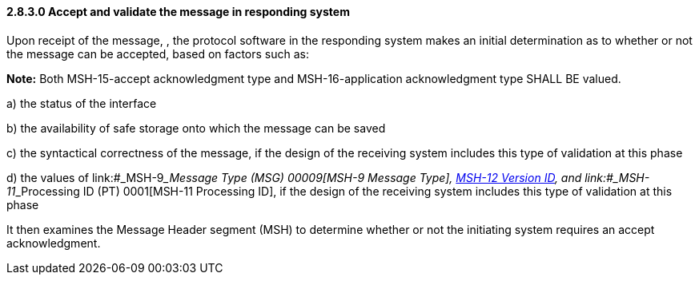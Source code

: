 ==== 2.8.3.0 Accept and validate the message in responding system

Upon receipt of the message, , the protocol software in the responding system makes an initial determination as to whether or not the message can be accepted, based on factors such as:

*Note:* Both MSH-15-accept acknowledgment type and MSH-16-application acknowledgment type SHALL BE valued.

{empty}a) the status of the interface

{empty}b) the availability of safe storage onto which the message can be saved

{empty}c) the syntactical correctness of the message, if the design of the receiving system includes this type of validation at this phase

{empty}d) the values of link:#_MSH-9___Message Type  (MSG)   00009[MSH-9 Message Type], link:#msh-12-version-id-vid-00012[MSH-12 Version ID], and link:#_MSH-11___Processing ID  (PT)   0001[MSH-11 Processing ID], if the design of the receiving system includes this type of validation at this phase

It then examines the Message Header segment (MSH) to determine whether or not the initiating system requires an accept acknowledgment.

